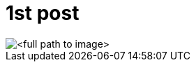 = 1st post

:hp-image: a-cover-image.jpg
:hp-tags: tags, Blog, Open Source,

image::http://<full path to image>[]
